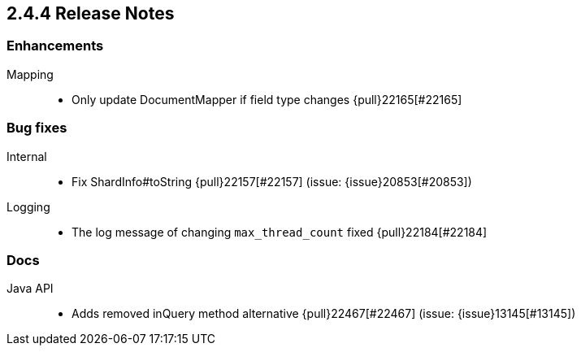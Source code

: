 [[release-notes-2.4.4]]
== 2.4.4 Release Notes

[[enhancement-2.4.4]]
[float]
=== Enhancements

Mapping::
* Only update DocumentMapper if field type changes {pull}22165[#22165]



[[bug-2.4.4]]
[float]
=== Bug fixes

Internal::
* Fix ShardInfo#toString {pull}22157[#22157] (issue: {issue}20853[#20853])

Logging::
* The log message of changing `max_thread_count` fixed {pull}22184[#22184]



[[docs-2.4.4]]
[float]
=== Docs

Java API::
* Adds removed inQuery method alternative {pull}22467[#22467] (issue: {issue}13145[#13145])



